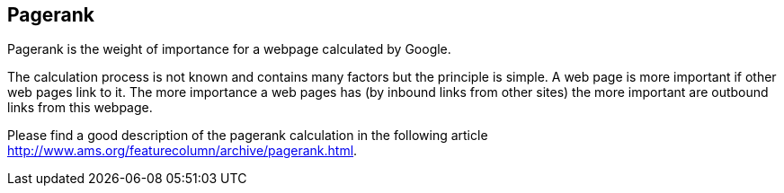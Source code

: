 [[pagerank]]
== Pagerank
	
Pagerank is the weight of importance for a webpage calculated by Google. 

The calculation process is not known and contains many factors
but the principle is simple. A web page is more important if other web
pages link to it. The more importance a web pages has (by inbound
links from other sites) the more important are outbound links from
this webpage. 
	
Please find a good description of the pagerank calculation in the following article http://www.ams.org/featurecolumn/archive/pagerank.html.

